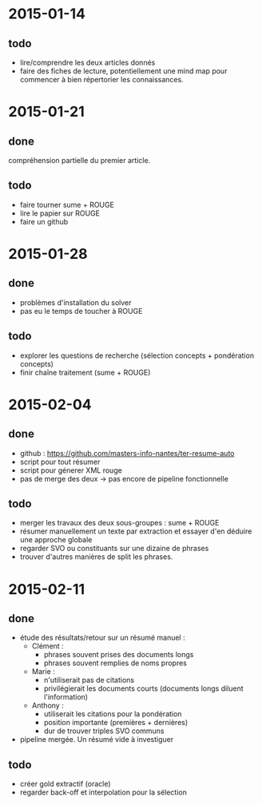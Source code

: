 * 2015-01-14
** todo
   - lire/comprendre les deux articles donnés
   - faire des fiches de lecture, potentiellement une mind map pour
     commencer à bien répertorier les connaissances.
* 2015-01-21
** done
   compréhension partielle du premier article.
** todo
   - faire tourner sume + ROUGE
   - lire le papier sur ROUGE
   - faire un github
* 2015-01-28
** done
   - problèmes d'installation du solver
   - pas eu le temps de toucher à ROUGE
** todo
   - explorer les questions de recherche (sélection concepts +
     pondération concepts)
   - finir chaîne traitement (sume + ROUGE)
* 2015-02-04
** done
   - github : https://github.com/masters-info-nantes/ter-resume-auto
   - script pour tout résumer
   - script pour génerer XML rouge
   - pas de merge des deux → pas encore de pipeline fonctionnelle
** todo
   - merger les travaux des deux sous-groupes : sume + ROUGE
   - résumer manuellement un texte par extraction et essayer d'en
     déduire une approche globale
   - regarder SVO ou constituants sur une dizaine de phrases
   - trouver d'autres manières de split les phrases.
* 2015-02-11
** done
   - étude des résultats/retour sur un résumé manuel :
     - Clément :
       - phrases souvent prises des documents longs
       - phrases souvent remplies de noms propres
     - Marie :
       - n'utiliserait pas de citations
       - privilégierait les documents courts (documents longs diluent
         l'information)
     - Anthony :
       - utiliserait les citations pour la pondération
       - position importante (premières + dernières)
       - dur de trouver triples SVO communs
   - pipeline mergée. Un résumé vide à investiguer
** todo
   - créer gold extractif (oracle)
   - regarder back-off et interpolation pour la sélection
